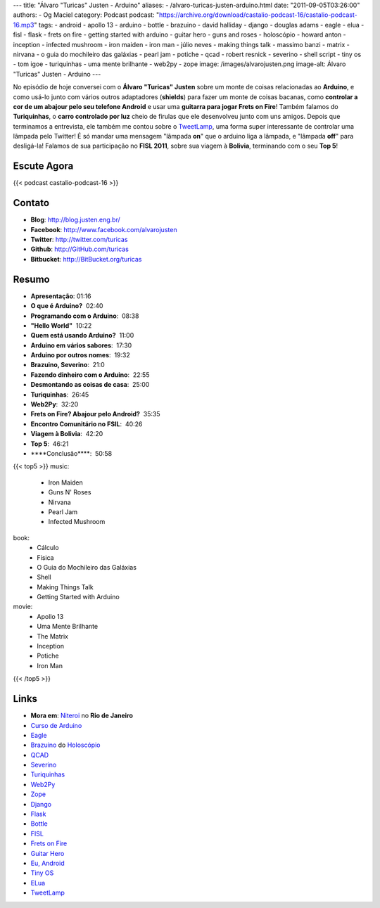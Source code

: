 ---
title: "Álvaro \"Turicas\" Justen - Arduino"
aliases:
- /alvaro-turicas-justen-arduino.html
date: "2011-09-05T03:26:00"
authors:
- Og Maciel
category: Podcast
podcast: "https://archive.org/download/castalio-podcast-16/castalio-podcast-16.mp3"
tags:
- android
- apollo 13
- arduino
- bottle
- brazuino
- david halliday
- django
- douglas adams
- eagle
- elua
- fisl
- flask
- frets on fire
- getting started with arduino
- guitar hero
- guns and roses
- holoscópio
- howard anton
- inception
- infected mushroom
- iron maiden
- iron man
- júlio neves
- making things talk
- massimo banzi
- matrix
- nirvana
- o guia do mochileiro das galáxias
- pearl jam
- potiche
- qcad
- robert resnick
- severino
- shell script
- tiny os
- tom igoe
- turiquinhas
- uma mente brilhante
- web2py
- zope
image: /images/alvarojusten.png
image-alt: Álvaro "Turicas" Justen - Arduino
---

No episódio de hoje conversei com o **Álvaro "Turicas" Justen** sobre um monte
de coisas relacionadas ao **Arduino**, e como usá-lo junto com vários outros
adaptadores (**shields**) para fazer um monte de coisas bacanas, como
**controlar a cor de um abajour pelo seu telefone Android** e usar uma
**guitarra para jogar Frets on Fire**! Também falamos do **Turiquinhas**,
o **carro controlado por luz** cheio de firulas que ele desenvolveu junto com
uns amigos. Depois que terminamos a entrevista, ele também me contou sobre
o `TweetLamp`_, uma forma super interessante de controlar uma lâmpada pelo
Twitter! É só mandar uma mensagem "lâmpada **on**" que o arduino liga
a lâmpada, e "lâmpada **off**" para desligá-la! Falamos de sua participação no
**FISL 2011**, sobre sua viagem à **Bolivia**, terminando com o seu **Top 5**!

Escute Agora
------------

{{< podcast castalio-podcast-16 >}}

Contato
-------
- **Blog**: http://blog.justen.eng.br/
- **Facebook**: http://www.facebook.com/alvarojusten
- **Twitter**: http://twitter.com/turicas
- **Github**: http://GitHub.com/turicas
- **Bitbucket**: http://BitBucket.org/turicas

Resumo
------
-  **Apresentação**: 01:16
-  **O que é Arduino?**  02:40
-  **Programando com o Arduino**:  08:38
-  **"Hello World"**  10:22
-  **Quem está usando Arduino?**  11:00
-  **Arduino em vários sabores**:  17:30
-  **Arduino por outros nomes**:  19:32
-  **Brazuino, Severino**:  21:0
-  **Fazendo dinheiro com o Arduino**:  22:55
-  **Desmontando as coisas de casa**:  25:00
-  **Turiquinhas**:  26:45
-  **Web2Py**:  32:20
-  **Frets on Fire? Abajour pelo Android?**  35:35
-  **Encontro Comunitário no FSIL**:  40:26
-  **Viagem à Bolivia**:  42:20
-  **Top 5**:  46:21
-  \*\*\*\*Conclusão\*\*\*\*:  50:58

{{< top5 >}}
music:
    * Iron Maiden
    * Guns N' Roses
    * Nirvana
    * Pearl Jam
    * Infected Mushroom
book:
    * Cálculo
    * Física
    * O Guia do Mochileiro das Galáxias
    * Shell
    * Making Things Talk
    * Getting Started with Arduino
movie:
    * Apollo 13
    * Uma Mente Brilhante
    * The Matrix
    * Inception
    * Potiche
    * Iron Man
{{< /top5 >}}

Links
-----
-  **Mora em**: `Niteroi`_ no **Rio de Janeiro**
-  `Curso de Arduino`_
-  `Eagle`_
-  `Brazuino`_ do `Holoscópio`_
-  `QCAD`_
-  `Severino`_
-  `Turiquinhas`_
-  `Web2Py`_
-  `Zope`_
-  `Django`_
-  `Flask`_
-  `Bottle`_
-  `FISL`_
-  `Frets on Fire`_
-  `Guitar Hero`_
-  `Eu, Android`_
-  `Tiny OS`_
-  `ELua`_
-  `TweetLamp`_


.. _TweetLamp: http://GitHub.com/turicas/tweetlamp
.. _Niteroi: http://maps.google.com/maps?q=Niteroi+-+Rio+de+Janeiro,+Brazil&hl=en&sll=35.930614,-79.030686&sspn=0.014386,0.03283&vpsrc=0&t=h&z=12
.. _Curso de Arduino: http://CursoDeArduino.com.br/
.. _Eagle: https://secure.wikimedia.org/wikipedia/en/wiki/Eagle_(program)
.. _Brazuino: http://brasuino.holoscopio.com/
.. _QCAD: https://secure.wikimedia.org/wikipedia/en/wiki/QCad
.. _Holoscópio: http://holoscopio.com/
.. _Severino: http://arduino.cc/en/Main/ArduinoBoardSerialSingleSided3
.. _Turiquinhas: http://www.justen.eng.br/Turiquinhas/
.. _Web2Py: http://www.web2py.com/
.. _Zope: http://zope2.zope.org/
.. _Django: https://www.djangoproject.com/
.. _Flask: http://flask.pocoo.org/
.. _Bottle: http://bottlepy.org/docs/dev/
.. _FISL: https://secure.wikimedia.org/wikipedia/en/wiki/F%C3%B3rum_Internacional_Software_Livre
.. _Frets on Fire: http://fretsonfire.sourceforge.net/
.. _Guitar Hero: http://www.guitarherogame.com/gh1/
.. _Eu, Android: http://www.euandroid.com.br/
.. _Tiny OS: http://www.tinyos.net/
.. _ELua: http://www.eluaproject.net/
.. _TweetLamp: http://GitHub.com/turicas/tweetlamp
